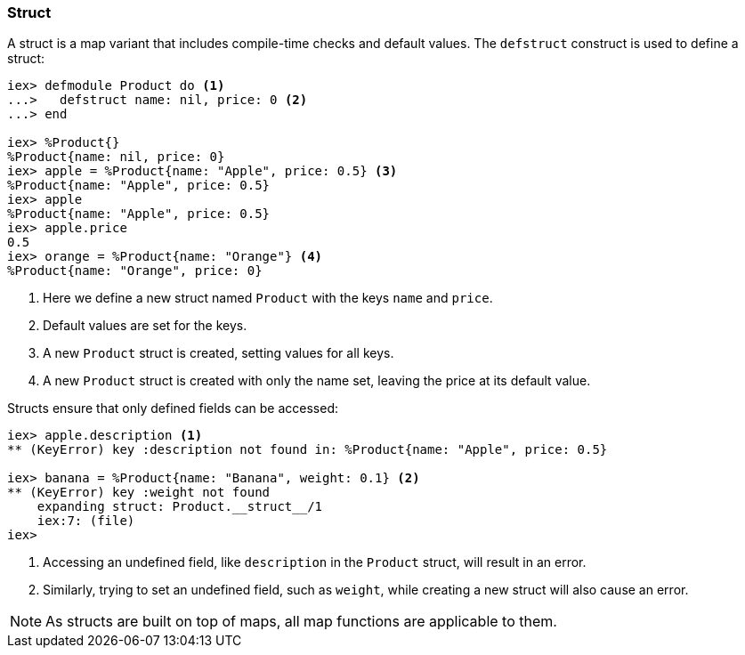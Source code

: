 ### Struct
indexterm:["Struct"]

A struct is a map variant that includes compile-time checks and default values. The `defstruct` construct is used to define a struct:

[source,elixir]
----
iex> defmodule Product do <1>
...>   defstruct name: nil, price: 0 <2>
...> end

iex> %Product{}
%Product{name: nil, price: 0}
iex> apple = %Product{name: "Apple", price: 0.5} <3>
%Product{name: "Apple", price: 0.5}
iex> apple
%Product{name: "Apple", price: 0.5}
iex> apple.price
0.5
iex> orange = %Product{name: "Orange"} <4>
%Product{name: "Orange", price: 0}
----
<1> Here we define a new struct named `Product` with the keys `name` and `price`.
<2> Default values are set for the keys.
<3> A new `Product` struct is created, setting values for all keys.
<4> A new `Product` struct is created with only the name set, leaving the price at its default value.

Structs ensure that only defined fields can be accessed:

[source,elixir]
----
iex> apple.description <1>
** (KeyError) key :description not found in: %Product{name: "Apple", price: 0.5}

iex> banana = %Product{name: "Banana", weight: 0.1} <2>
** (KeyError) key :weight not found
    expanding struct: Product.__struct__/1
    iex:7: (file)
iex>
----
<1> Accessing an undefined field, like `description` in the `Product` struct, will result in an error.
<2> Similarly, trying to set an undefined field, such as `weight`, while creating a new struct will also cause an error.

NOTE: As structs are built on top of maps, all map functions are applicable to them.